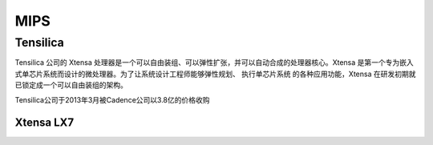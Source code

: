 
.. _mips:

MIPS
=========

Tensilica
--------------

Tensilica 公司的 Xtensa 处理器是一个可以自由装组、可以弹性扩张，并可以自动合成的处理器核心。Xtensa 是第一个专为嵌入式单芯片系统而设计的微处理器。为了让系统设计工程师能够弹性规划、 执行单芯片系统 的各种应用功能，Xtensa 在研发初期就已锁定成一个可以自由装组的架构。

Tensilica公司于2013年3月被Cadence公司以3.8亿的价格收购


Xtensa LX7
~~~~~~~~~~~~~

.. image:: images/XtensaLX7.png
    :target: https://www.pianshen.com/article/64631295742/

